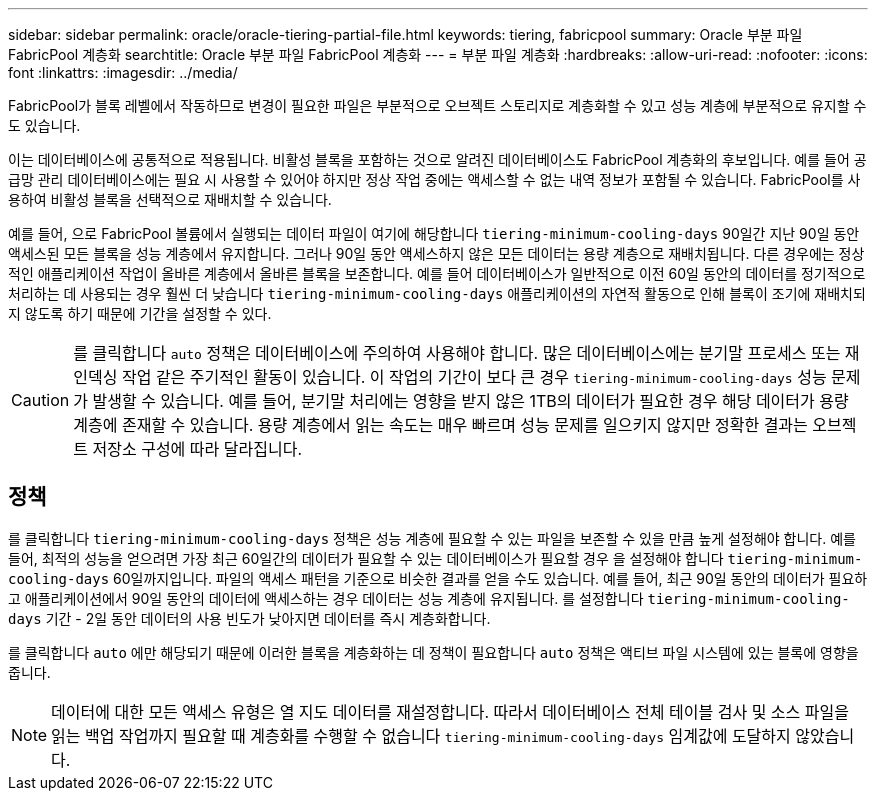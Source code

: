 ---
sidebar: sidebar 
permalink: oracle/oracle-tiering-partial-file.html 
keywords: tiering, fabricpool 
summary: Oracle 부분 파일 FabricPool 계층화 
searchtitle: Oracle 부분 파일 FabricPool 계층화 
---
= 부분 파일 계층화
:hardbreaks:
:allow-uri-read: 
:nofooter: 
:icons: font
:linkattrs: 
:imagesdir: ../media/


[role="lead"]
FabricPool가 블록 레벨에서 작동하므로 변경이 필요한 파일은 부분적으로 오브젝트 스토리지로 계층화할 수 있고 성능 계층에 부분적으로 유지할 수도 있습니다.

이는 데이터베이스에 공통적으로 적용됩니다. 비활성 블록을 포함하는 것으로 알려진 데이터베이스도 FabricPool 계층화의 후보입니다. 예를 들어 공급망 관리 데이터베이스에는 필요 시 사용할 수 있어야 하지만 정상 작업 중에는 액세스할 수 없는 내역 정보가 포함될 수 있습니다. FabricPool를 사용하여 비활성 블록을 선택적으로 재배치할 수 있습니다.

예를 들어, 으로 FabricPool 볼륨에서 실행되는 데이터 파일이 여기에 해당합니다 `tiering-minimum-cooling-days` 90일간 지난 90일 동안 액세스된 모든 블록을 성능 계층에서 유지합니다. 그러나 90일 동안 액세스하지 않은 모든 데이터는 용량 계층으로 재배치됩니다. 다른 경우에는 정상적인 애플리케이션 작업이 올바른 계층에서 올바른 블록을 보존합니다. 예를 들어 데이터베이스가 일반적으로 이전 60일 동안의 데이터를 정기적으로 처리하는 데 사용되는 경우 훨씬 더 낮습니다 `tiering-minimum-cooling-days` 애플리케이션의 자연적 활동으로 인해 블록이 조기에 재배치되지 않도록 하기 때문에 기간을 설정할 수 있다.


CAUTION: 를 클릭합니다 `auto` 정책은 데이터베이스에 주의하여 사용해야 합니다. 많은 데이터베이스에는 분기말 프로세스 또는 재인덱싱 작업 같은 주기적인 활동이 있습니다. 이 작업의 기간이 보다 큰 경우 `tiering-minimum-cooling-days` 성능 문제가 발생할 수 있습니다. 예를 들어, 분기말 처리에는 영향을 받지 않은 1TB의 데이터가 필요한 경우 해당 데이터가 용량 계층에 존재할 수 있습니다. 용량 계층에서 읽는 속도는 매우 빠르며 성능 문제를 일으키지 않지만 정확한 결과는 오브젝트 저장소 구성에 따라 달라집니다.



== 정책

를 클릭합니다 `tiering-minimum-cooling-days` 정책은 성능 계층에 필요할 수 있는 파일을 보존할 수 있을 만큼 높게 설정해야 합니다. 예를 들어, 최적의 성능을 얻으려면 가장 최근 60일간의 데이터가 필요할 수 있는 데이터베이스가 필요할 경우 을 설정해야 합니다 `tiering-minimum-cooling-days` 60일까지입니다. 파일의 액세스 패턴을 기준으로 비슷한 결과를 얻을 수도 있습니다. 예를 들어, 최근 90일 동안의 데이터가 필요하고 애플리케이션에서 90일 동안의 데이터에 액세스하는 경우 데이터는 성능 계층에 유지됩니다. 를 설정합니다 `tiering-minimum-cooling-days` 기간 - 2일 동안 데이터의 사용 빈도가 낮아지면 데이터를 즉시 계층화합니다.

를 클릭합니다 `auto` 에만 해당되기 때문에 이러한 블록을 계층화하는 데 정책이 필요합니다 `auto` 정책은 액티브 파일 시스템에 있는 블록에 영향을 줍니다.


NOTE: 데이터에 대한 모든 액세스 유형은 열 지도 데이터를 재설정합니다. 따라서 데이터베이스 전체 테이블 검사 및 소스 파일을 읽는 백업 작업까지 필요할 때 계층화를 수행할 수 없습니다 `tiering-minimum-cooling-days` 임계값에 도달하지 않았습니다.
